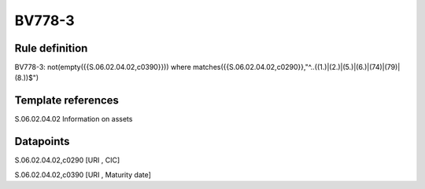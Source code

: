 =======
BV778-3
=======

Rule definition
---------------

BV778-3: not(empty({{S.06.02.04.02,c0390}}))  where matches({{S.06.02.04.02,c0290}},"^..((1.)|(2.)|(5.)|(6.)|(74)|(79)|(8.))$")


Template references
-------------------

S.06.02.04.02 Information on assets


Datapoints
----------

S.06.02.04.02,c0290 [URI , CIC]

S.06.02.04.02,c0390 [URI , Maturity date]



